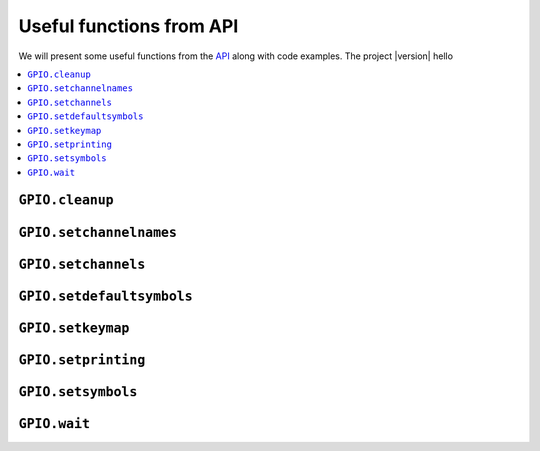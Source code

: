 =========================
Useful functions from API
=========================
We will present some useful functions from the `API`_ along with code examples.
The project |version| hello

.. contents::
   :depth: 3
   :local:

``GPIO.cleanup``
================

``GPIO.setchannelnames``
========================

``GPIO.setchannels``
====================

``GPIO.setdefaultsymbols``
==========================

``GPIO.setkeymap``
==================

``GPIO.setprinting``
====================

``GPIO.setsymbols``
===================

``GPIO.wait``
=============

.. URLs
.. internal links
.. _API: api_reference.html

